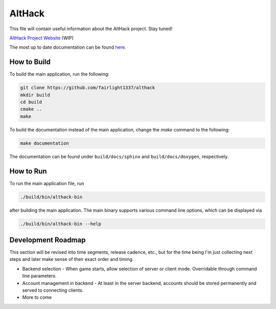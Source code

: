 =======
AltHack
=======

|build-status| |docs|

This file will contain useful information about the AltHack project.
Stay tuned!

`AltHack Project Website <https://althack-game.com>`_ (WIP)


.. |build-status| image:: https://circleci.com/gh/fairlight1337/althack.svg?style=svg
    :alt: build status
    :target: https://circleci.com/gh/fairlight1337/althack

.. |docs| image:: https://readthedocs.org/projects/althack-game/badge/?version=latest
    :alt: Documentation Status
    :scale: 100%
    :target: https://althack-game.readthedocs.io/en/latest/?badge=latest

The most up to date documentation can be found `here <https://althack-game.readthedocs.io/en/latest/>`_.

------------
How to Build
------------

To build the main application, run the following:

.. code-block:: bash

    git clone https://github.com/fairlight1337/althack
    mkdir build
    cd build
    cmake ..
    make

To build the documentation instead of the main application, change the `make` command to the following:

.. code-block:: bash

    make documentation

The documentation can be found under ``build/docs/sphinx`` and ``build/docs/doxygen``, respectively.

----------
How to Run
----------

To run the main application file, run

.. code-block:: bash

    ./build/bin/althack-bin

after building the main application. The main binary supports various command line options, which can be displayed via

.. code-block:: bash

    ./build/bin/althack-bin --help

-------------------
Development Roadmap
-------------------

This section will be revised into time segments, release cadence, etc., but for the time being I'm
just collecting next steps and later make sense of their exact order and timing.

* Backend selection - When game starts, allow selection of server or client mode. Overridable
  through command line parameters.

* Account management in backend - At least in the server backend, accounts should be stored
  permanently and served to connecting clients.

* More to come
